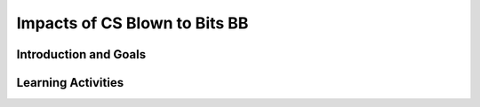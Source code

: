 .. raw:: html 

   <div class="logo-header"  id="student-logo"  > <img class="align-center" src="../_static/Mobile_CSP_Logo_White_transparent.png" width="250px"/> </div>

Impacts of CS Blown to Bits BB
==============================

.. raw:: html

    <div class="MCSP-lesson-content">
    <!-- Custom Scripts -->
    <script src="../_static/assets/lib/lessons/tipped.js" type="text/javascript"></script>
    <script src="../_static/assets/lib/lessons/Framework2020.js" type="text/javascript"></script>
    <link href="../_static/assets/lib/lessons/tipped.css" rel="stylesheet" type="text/css"></link>
    <link href="../_static/assets/lib/lessons/lessons.css" rel="stylesheet" type="text/css"></link>
    <link href="../_static/assets/css/custom.css" rel="stylesheet" type="test/css"></link>
    <script src="../_static/assets/lib/lessons/vocabulary.js" type="text/javascript"></script>
    <style>    td { text-align: left; padding: 5px;}</style>

Introduction and Goals
-----------------------

.. raw:: html

	<div class="gcb-lesson-content" data-question-batch-id="L70" data-scored="False">
    <div class="yui-wk-div" style="width: 220px; float:left;"><a href="http://www.bitsbook.com/wp-content/uploads/2008/12/B2B_3.pdf#page=19" target="_blank">
    <img src="../_static/assets/img/blowntobits.jpg" style="float:left;padding-right:0.5em;"/></a> </div>
    <div class="yui-wk-div" style="margin-left:220px;">
    <p>Computing has transformed our lives in so many ways. And mobile computing, where we are constantly connected to others and to the world via our mobile devices, is challenging us right now to come with new norms about privacy, security, the ownership or openness of data and information, and other issues. </p>
    <p>Like any technology, mobile computing has both positive and negative impacts. We need to reflect on these impacts in general and we also think about the impacts we will create as we build our own mobile apps. </p>
    <p style="">One way we will be addressing these issues in this course is by reading and discussing <i>Blown to Bits: Your Life, Liberty, and Happiness After the Digital Explosion.</i> The book is available entirely online with a separate PDF file for each chapter. You can access the website for the complete original book by clicking the book image to the left. </p>
    <p>In addition to the book, we will also be reading about current news and events — as well as asking you to bring in news you find!</p>
    
Learning Activities
-----------------------

.. raw:: html

    <h3>B2B Chapter Assignments:</h3>
    <ul>
    <li>Unit 2 - Chapter 1: Digital Explosion: Why Is It Happening, and What Is at Stake?</li>
    <li>Unit 3 - Chapter 3: Ghosts in the Machine: Secrets and Surprises of Electronic Documents</li>
    <li>Unit 4 - Chapter 2: Naked in the Sunlight: Privacy Lost, Privacy Abandoned </li>
    <li>Unit 5 - Chapter 4: Needles in the Haystack: Google and Other Brokers in the Bits Bazaar</li>
    <li>Unit 6 - Chapter 5: Secret Bits: How Codes Became Unbreakable </li>
    <li>Unit 7 - Chapter 6: Balance Toppled: Who Owns the Bits?</li>
    </ul></div>
    </div>
